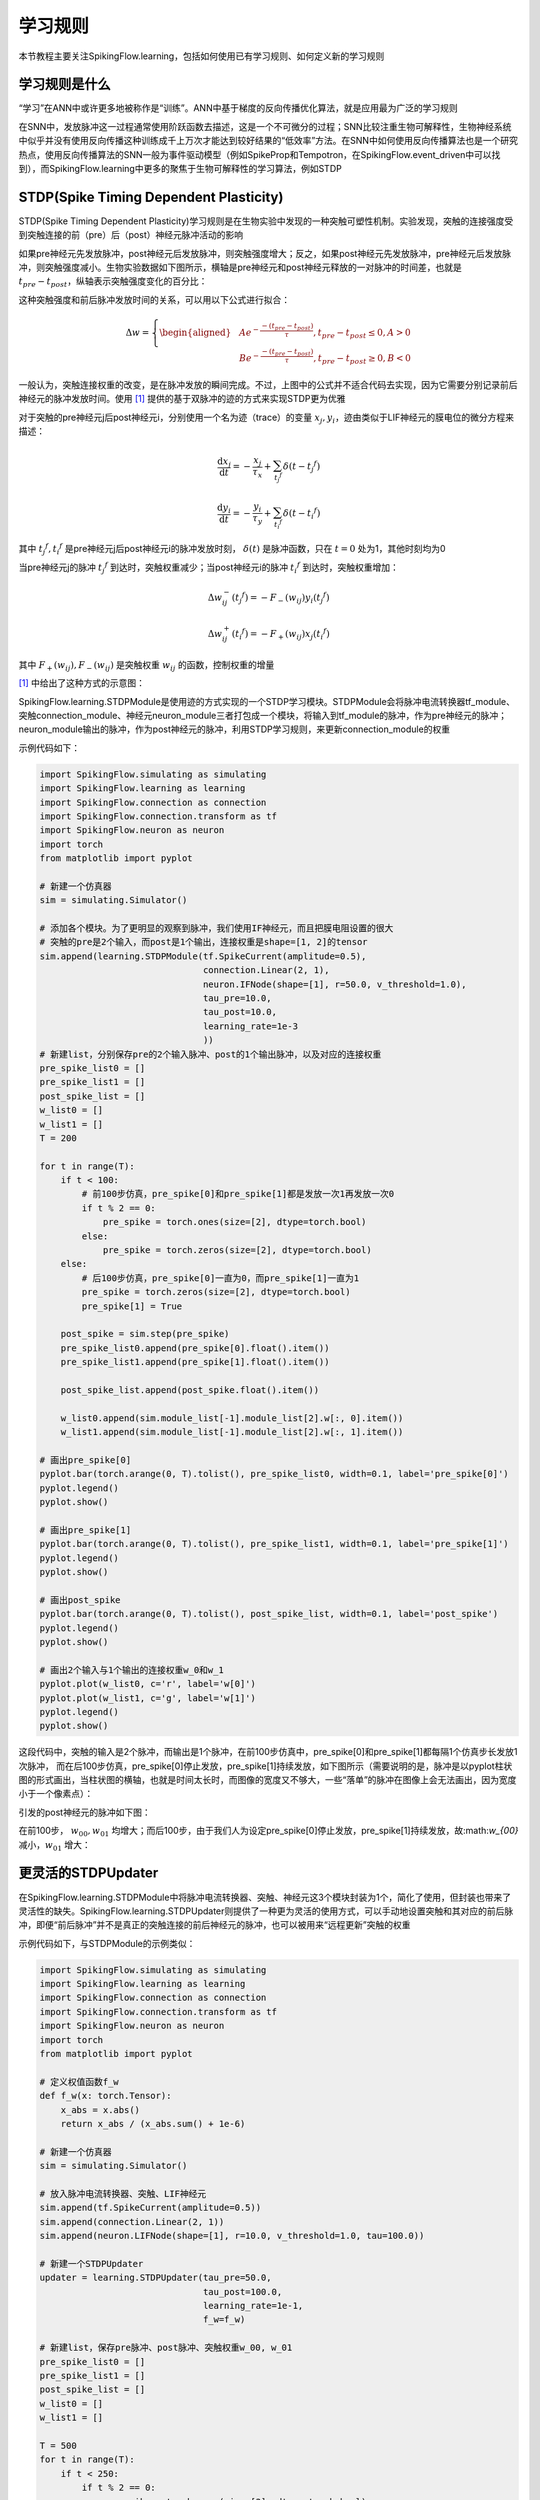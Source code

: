 学习规则
=======================================

本节教程主要关注SpikingFlow.learning，包括如何使用已有学习规则、如何定义新的学习规则

学习规则是什么
-------------
“学习”在ANN中或许更多地被称作是“训练”。ANN中基于梯度的反向传播优化算法，就是应用最为广泛的学习规则

在SNN中，发放脉冲这一过程通常使用阶跃函数去描述，这是一个不可微分的过程；SNN比较注重生物可解释性，生物神经系统中似乎并没有使\
用反向传播这种训练成千上万次才能达到较好结果的“低效率”方法。在SNN中如何使用反向传播算法也是一个研究热点，使用反向传播算法的\
SNN一般为事件驱动模型（例如SpikeProp和Tempotron，在SpikingFlow.event_driven中可以找到），而SpikingFlow.learning中更多的聚\
焦于生物可解释性的学习算法，例如STDP

STDP(Spike Timing Dependent Plasticity)
--------------------------------------

STDP(Spike Timing Dependent Plasticity)学习规则是在生物实验中发现的一种突触可塑性机制。实验发现，突触的连接强度受到突触连接\
的前（pre）后（post）神经元脉冲活动的影响

如果pre神经元先发放脉冲，post神经元后发放脉冲，则突触强度增大；反之，如果post神经元先发放脉冲，pre神经元后发放脉冲，则突触强度\
减小。生物实验数据如下图所示，横轴是pre神经元和post神经元释放的一对脉冲的时间差，也就是 :math:`t_{pre} - t_{post}`，纵轴表示\
突触强度变化的百分比：

.. image:: ./_static/tutorials/3.png

这种突触强度和前后脉冲发放时间的关系，可以用以下公式进行拟合：

.. math::
    \begin{align}
    \Delta w=
    \left\{ \begin{aligned}
    & A e^{-\frac{-(t_{pre} - t_{post})}{\tau}}, t_{pre} - t_{post} \leq 0, A > 0\\
    & B e^{-\frac{-(t_{pre} - t_{post})}{\tau}}, t_{pre} - t_{post} \geq 0, B < 0
    \end{aligned} \right.
    \end{align}

一般认为，突触连接权重的改变，是在脉冲发放的瞬间完成。不过，上图中的公式并不适合代码去实现，因为它需要分别记录前后神经元的脉冲\
发放时间。使用 [#f1]_ 提供的基于双脉冲的迹的方式来实现STDP更为优雅

对于突触的pre神经元j后post神经元i，分别使用一个名为迹（trace）的变量 :math:`x_{j}, y_{i}`，迹由类似于LIF神经元的膜电位的微分\
方程来描述：

.. math::
    \frac{\mathrm{d} x_{j}}{\mathrm{d} t} = - \frac{x_{j}}{\tau_{x}} + \sum_{t_{j} ^ {f}} \delta (t - t_{j} ^ {f})

    \frac{\mathrm{d} y_{i}}{\mathrm{d} t} = - \frac{y_{i}}{\tau_{y}} + \sum_{t_{i} ^ {f}} \delta (t - t_{i} ^ {f})

其中 :math:`t_{j} ^ {f}, t_{i} ^ {f}` 是pre神经元j后post神经元i的脉冲发放时刻， :math:`\delta(t)` 是脉冲函数，\
只在 :math:`t=0` 处为1，其他时刻均为0

当pre神经元j的脉冲 :math:`t_{j} ^ {f}` 到达时，突触权重减少；当post神经元i的脉冲 :math:`t_{i} ^ {f}` 到达时，突触权重增加：

.. math::

    \Delta w_{ij}^{-}(t_{j} ^ {f}) = - F_{-}(w_{ij}) y_i(t_{j} ^ {f})

    \Delta w_{ij}^{+}(t_{i} ^ {f}) = - F_{+}(w_{ij}) x_j(t_{i} ^ {f})

其中 :math:`F_{+}(w_{ij}), F_{-}(w_{ij})` 是突触权重 :math:`w_{ij}` 的函数，控制权重的增量

[#f1]_ 中给出了这种方式的示意图：

.. image:: ./_static/tutorials/4.png

SpikingFlow.learning.STDPModule是使用迹的方式实现的一个STDP学习模块。STDPModule会将脉冲电流转换器tf_module、\
突触connection_module、神经元neuron_module三者打包成一个模块，将输入到tf_module的脉冲，作为pre神经元的脉冲；\
neuron_module输出的脉冲，作为post神经元的脉冲，利用STDP学习规则，来更新connection_module的权重

示例代码如下：

.. code-block:: python

    import SpikingFlow.simulating as simulating
    import SpikingFlow.learning as learning
    import SpikingFlow.connection as connection
    import SpikingFlow.connection.transform as tf
    import SpikingFlow.neuron as neuron
    import torch
    from matplotlib import pyplot

    # 新建一个仿真器
    sim = simulating.Simulator()

    # 添加各个模块。为了更明显的观察到脉冲，我们使用IF神经元，而且把膜电阻设置的很大
    # 突触的pre是2个输入，而post是1个输出，连接权重是shape=[1, 2]的tensor
    sim.append(learning.STDPModule(tf.SpikeCurrent(amplitude=0.5),
                                   connection.Linear(2, 1),
                                   neuron.IFNode(shape=[1], r=50.0, v_threshold=1.0),
                                   tau_pre=10.0,
                                   tau_post=10.0,
                                   learning_rate=1e-3
                                   ))
    # 新建list，分别保存pre的2个输入脉冲、post的1个输出脉冲，以及对应的连接权重
    pre_spike_list0 = []
    pre_spike_list1 = []
    post_spike_list = []
    w_list0 = []
    w_list1 = []
    T = 200

    for t in range(T):
        if t < 100:
            # 前100步仿真，pre_spike[0]和pre_spike[1]都是发放一次1再发放一次0
            if t % 2 == 0:
                pre_spike = torch.ones(size=[2], dtype=torch.bool)
            else:
                pre_spike = torch.zeros(size=[2], dtype=torch.bool)
        else:
            # 后100步仿真，pre_spike[0]一直为0，而pre_spike[1]一直为1
            pre_spike = torch.zeros(size=[2], dtype=torch.bool)
            pre_spike[1] = True

        post_spike = sim.step(pre_spike)
        pre_spike_list0.append(pre_spike[0].float().item())
        pre_spike_list1.append(pre_spike[1].float().item())

        post_spike_list.append(post_spike.float().item())

        w_list0.append(sim.module_list[-1].module_list[2].w[:, 0].item())
        w_list1.append(sim.module_list[-1].module_list[2].w[:, 1].item())

    # 画出pre_spike[0]
    pyplot.bar(torch.arange(0, T).tolist(), pre_spike_list0, width=0.1, label='pre_spike[0]')
    pyplot.legend()
    pyplot.show()

    # 画出pre_spike[1]
    pyplot.bar(torch.arange(0, T).tolist(), pre_spike_list1, width=0.1, label='pre_spike[1]')
    pyplot.legend()
    pyplot.show()

    # 画出post_spike
    pyplot.bar(torch.arange(0, T).tolist(), post_spike_list, width=0.1, label='post_spike')
    pyplot.legend()
    pyplot.show()

    # 画出2个输入与1个输出的连接权重w_0和w_1
    pyplot.plot(w_list0, c='r', label='w[0]')
    pyplot.plot(w_list1, c='g', label='w[1]')
    pyplot.legend()
    pyplot.show()

这段代码中，突触的输入是2个脉冲，而输出是1个脉冲，在前100步仿真中，pre_spike[0]和pre_spike[1]都每隔1个仿真步长发放1次脉冲，
而在后100步仿真，pre_spike[0]停止发放，pre_spike[1]持续发放，如下图所示（需要说明的是，脉冲是以pyplot柱状图的形式\
画出，当柱状图的横轴，也就是时间太长时，而图像的宽度又不够大，一些“落单”的脉冲在图像上会无法画出，因为宽度小于一个像素点）：

.. image:: ./_static/tutorials/5.png

.. image:: ./_static/tutorials/6.png

引发的post神经元的脉冲如下图：

.. image:: ./_static/tutorials/7.png

在前100步， :math:`w_{00}, w_{01}` 均增大；而后100步，由于我们人为设定pre_spike[0]停止发放，pre_spike[1]持续\
发放，故:math:`w_{00}` 减小，:math:`w_{01}` 增大：

.. image:: ./_static/tutorials/8.png

更灵活的STDPUpdater
------------------

在SpikingFlow.learning.STDPModule中将脉冲电流转换器、突触、神经元这3个模块封装为1个，简化了使用，但封装也带来了灵活性的缺失。\
SpikingFlow.learning.STDPUpdater则提供了一种更为灵活的使用方式，可以手动地设置突触和其对应的前后脉冲，即便“前后脉冲”并不\
是真正的突触连接的前后神经元的脉冲，也可以被用来“远程更新”突触的权重

示例代码如下，与STDPModule的示例类似：

.. code-block:: python

    import SpikingFlow.simulating as simulating
    import SpikingFlow.learning as learning
    import SpikingFlow.connection as connection
    import SpikingFlow.connection.transform as tf
    import SpikingFlow.neuron as neuron
    import torch
    from matplotlib import pyplot

    # 定义权值函数f_w
    def f_w(x: torch.Tensor):
        x_abs = x.abs()
        return x_abs / (x_abs.sum() + 1e-6)

    # 新建一个仿真器
    sim = simulating.Simulator()

    # 放入脉冲电流转换器、突触、LIF神经元
    sim.append(tf.SpikeCurrent(amplitude=0.5))
    sim.append(connection.Linear(2, 1))
    sim.append(neuron.LIFNode(shape=[1], r=10.0, v_threshold=1.0, tau=100.0))

    # 新建一个STDPUpdater
    updater = learning.STDPUpdater(tau_pre=50.0,
                                   tau_post=100.0,
                                   learning_rate=1e-1,
                                   f_w=f_w)

    # 新建list，保存pre脉冲、post脉冲、突触权重w_00, w_01
    pre_spike_list0 = []
    pre_spike_list1 = []
    post_spike_list = []
    w_list0 = []
    w_list1 = []

    T = 500
    for t in range(T):
        if t < 250:
            if t % 2 == 0:
                pre_spike = torch.ones(size=[2], dtype=torch.bool)
            else:
                pre_spike = torch.randint(low=0, high=2, size=[2]).bool()
        else:
            pre_spike = torch.zeros(size=[2], dtype=torch.bool)
            if t % 2 == 0:
                pre_spike[1] = True




        pre_spike_list0.append(pre_spike[0].float().item())
        pre_spike_list1.append(pre_spike[1].float().item())

        post_spike = sim.step(pre_spike)

        updater.update(sim.module_list[1], pre_spike, post_spike)

        post_spike_list.append(post_spike.float().item())

        w_list0.append(sim.module_list[1].w[:, 0].item())
        w_list1.append(sim.module_list[1].w[:, 1].item())

    pyplot.figure(figsize=(8, 16))
    pyplot.subplot(4, 1, 1)
    pyplot.bar(torch.arange(0, T).tolist(), pre_spike_list0, width=0.1, label='pre_spike[0]')
    pyplot.legend()

    pyplot.subplot(4, 1, 2)
    pyplot.bar(torch.arange(0, T).tolist(), pre_spike_list1, width=0.1, label='pre_spike[1]')
    pyplot.legend()

    pyplot.subplot(4, 1, 3)
    pyplot.bar(torch.arange(0, T).tolist(), post_spike_list, width=0.1, label='post_spike')
    pyplot.legend()

    pyplot.subplot(4, 1, 4)
    pyplot.plot(w_list0, c='r', label='w[0]')
    pyplot.plot(w_list1, c='g', label='w[1]')
    pyplot.legend()
    pyplot.show()

运行结果如下：

.. image:: ./_static/tutorials/9.png

.. [#f1] Morrison A, Diesmann M, Gerstner W. Phenomenological models of synaptic plasticity based on spiketiming[J]. Biological cybernetics, 2008, 98(6): 459-478.
